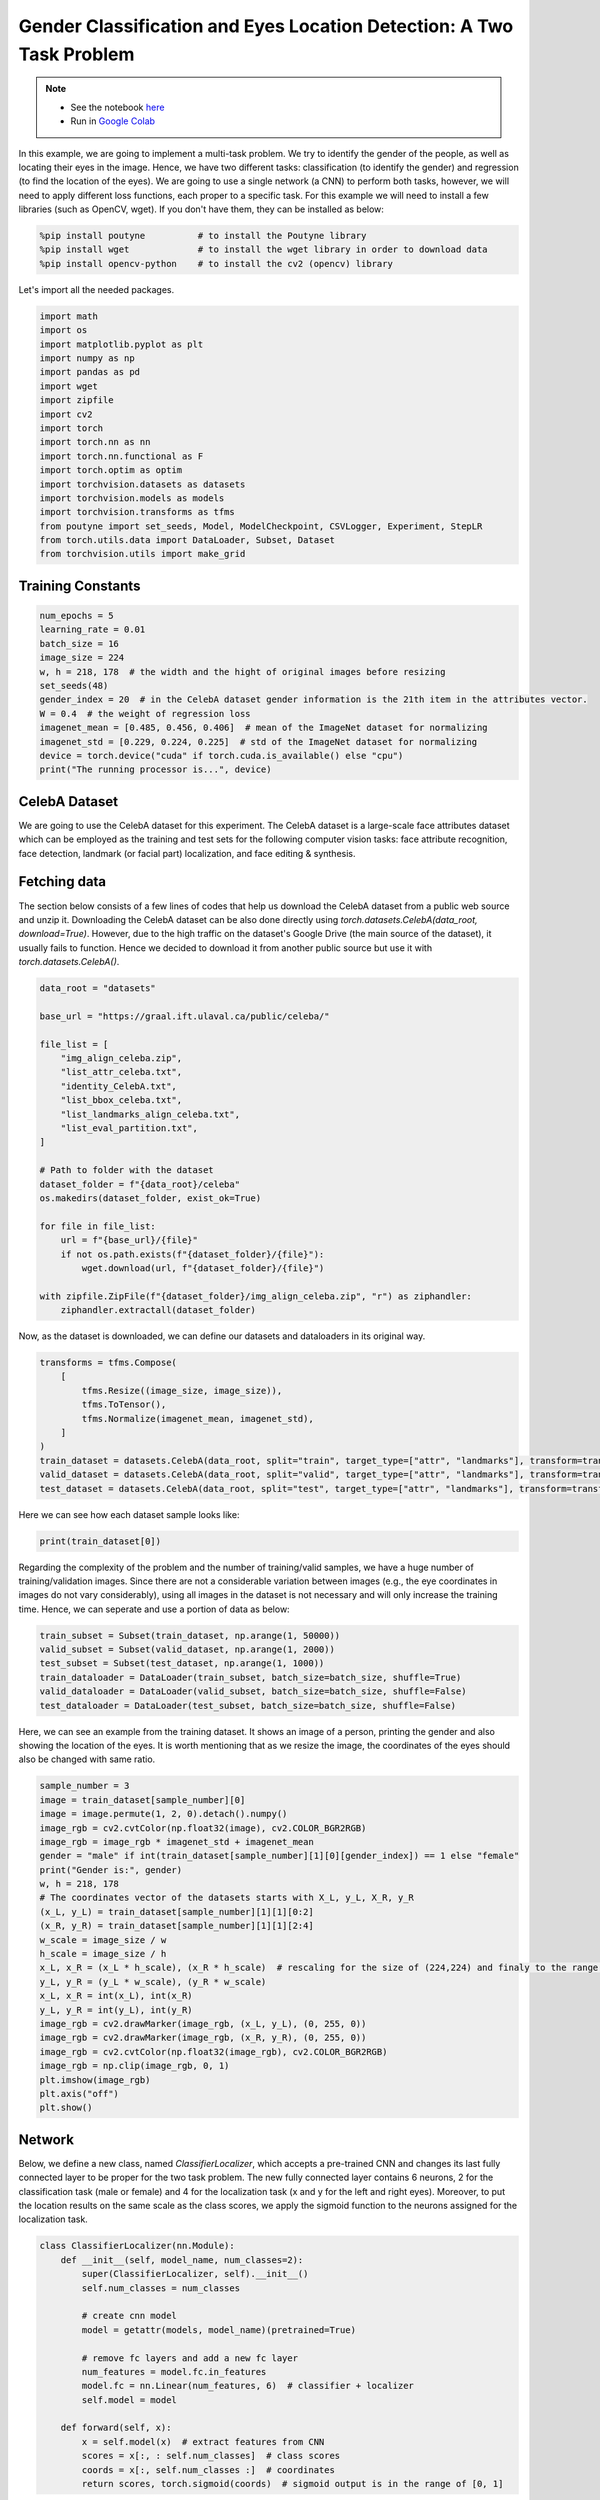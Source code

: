 .. role:: hidden
    :class: hidden-section

Gender Classification and Eyes Location Detection: A Two Task Problem
*********************************************************************

.. note::

    - See the notebook `here <https://github.com/GRAAL-Research/poutyne/blob/master/examples/classification_and_regression.ipynb>`_
    - Run in `Google Colab <https://colab.research.google.com/github/GRAAL-Research/poutyne/blob/master/examples/classification_and_regression.ipynb>`_

In this example, we are going to implement a multi-task problem. We try to identify the gender of the people, as well as locating their eyes in the image. Hence, we have two different tasks: classification (to identify the gender) and regression (to find the location of the eyes). We are going to use a single network (a CNN) to perform both tasks, however, we will need to apply different loss functions, each proper to a specific task. For this example we will need to install a few libraries (such as OpenCV, wget). If you don't have them, they can be installed as below:

.. code-block:: python

    %pip install poutyne          # to install the Poutyne library
    %pip install wget             # to install the wget library in order to download data
    %pip install opencv-python    # to install the cv2 (opencv) library

Let's import all the needed packages.

.. code-block:: python

    import math
    import os
    import matplotlib.pyplot as plt
    import numpy as np
    import pandas as pd
    import wget
    import zipfile
    import cv2
    import torch
    import torch.nn as nn
    import torch.nn.functional as F
    import torch.optim as optim
    import torchvision.datasets as datasets
    import torchvision.models as models
    import torchvision.transforms as tfms
    from poutyne import set_seeds, Model, ModelCheckpoint, CSVLogger, Experiment, StepLR
    from torch.utils.data import DataLoader, Subset, Dataset
    from torchvision.utils import make_grid

Training Constants
==================

.. code-block:: python

    num_epochs = 5
    learning_rate = 0.01
    batch_size = 16
    image_size = 224
    w, h = 218, 178  # the width and the hight of original images before resizing
    set_seeds(48)
    gender_index = 20  # in the CelebA dataset gender information is the 21th item in the attributes vector.
    W = 0.4  # the weight of regression loss
    imagenet_mean = [0.485, 0.456, 0.406]  # mean of the ImageNet dataset for normalizing
    imagenet_std = [0.229, 0.224, 0.225]  # std of the ImageNet dataset for normalizing
    device = torch.device("cuda" if torch.cuda.is_available() else "cpu")
    print("The running processor is...", device)

CelebA Dataset
==============

We are going to use the CelebA dataset for this experiment. The CelebA dataset is a large-scale face attributes dataset which can be employed as the training and test sets for the following computer vision tasks: face attribute recognition, face detection, landmark (or facial part) localization, and face editing & synthesis.

Fetching data 
=============

The section below consists of a few lines of codes that help us download the CelebA dataset from a public web source and unzip it. Downloading the CelebA dataset can be also done directly using `torch.datasets.CelebA(data_root, download=True)`. However, due to the high traffic on the dataset's Google Drive (the main source of the dataset), it usually fails to function. Hence we decided to download it from another public source but use it with `torch.datasets.CelebA()`.

.. code-block:: python

    data_root = "datasets"

    base_url = "https://graal.ift.ulaval.ca/public/celeba/"

    file_list = [
        "img_align_celeba.zip",
        "list_attr_celeba.txt",
        "identity_CelebA.txt",
        "list_bbox_celeba.txt",
        "list_landmarks_align_celeba.txt",
        "list_eval_partition.txt",
    ]

    # Path to folder with the dataset
    dataset_folder = f"{data_root}/celeba"
    os.makedirs(dataset_folder, exist_ok=True)

    for file in file_list:
        url = f"{base_url}/{file}"
        if not os.path.exists(f"{dataset_folder}/{file}"):
            wget.download(url, f"{dataset_folder}/{file}")

    with zipfile.ZipFile(f"{dataset_folder}/img_align_celeba.zip", "r") as ziphandler:
        ziphandler.extractall(dataset_folder)
   
Now, as the dataset is downloaded, we can define our datasets and dataloaders in its original way.

.. code-block:: python

    transforms = tfms.Compose(
        [
            tfms.Resize((image_size, image_size)),
            tfms.ToTensor(),
            tfms.Normalize(imagenet_mean, imagenet_std),
        ]
    )
    train_dataset = datasets.CelebA(data_root, split="train", target_type=["attr", "landmarks"], transform=transforms)
    valid_dataset = datasets.CelebA(data_root, split="valid", target_type=["attr", "landmarks"], transform=transforms)
    test_dataset = datasets.CelebA(data_root, split="test", target_type=["attr", "landmarks"], transform=transforms)
    
Here we can see how each dataset sample looks like:

.. code-block:: python

    print(train_dataset[0])

.. image:: /_static/img/classification_and_regression/out.png

Regarding the complexity of the problem and the number of training/valid samples, we have a huge number of training/validation images. Since there are not a considerable variation between images (e.g., the eye coordinates in images do not vary considerably), using all images in the dataset is not necessary and will only increase the training time. Hence, we can seperate and use a portion of data as below:

.. code-block:: python

    train_subset = Subset(train_dataset, np.arange(1, 50000))
    valid_subset = Subset(valid_dataset, np.arange(1, 2000))
    test_subset = Subset(test_dataset, np.arange(1, 1000))
    train_dataloader = DataLoader(train_subset, batch_size=batch_size, shuffle=True)
    valid_dataloader = DataLoader(valid_subset, batch_size=batch_size, shuffle=False)
    test_dataloader = DataLoader(test_subset, batch_size=batch_size, shuffle=False)

Here, we can see an example from the training dataset. It shows an image of a person, printing the gender and also showing the location of the eyes. It is worth mentioning that as we resize the image, the coordinates of the eyes should also be changed with same ratio.

.. code-block:: python

    sample_number = 3
    image = train_dataset[sample_number][0]
    image = image.permute(1, 2, 0).detach().numpy()
    image_rgb = cv2.cvtColor(np.float32(image), cv2.COLOR_BGR2RGB)
    image_rgb = image_rgb * imagenet_std + imagenet_mean
    gender = "male" if int(train_dataset[sample_number][1][0][gender_index]) == 1 else "female"
    print("Gender is:", gender)
    w, h = 218, 178
    # The coordinates vector of the datasets starts with X_L, y_L, X_R, y_R
    (x_L, y_L) = train_dataset[sample_number][1][1][0:2]  
    (x_R, y_R) = train_dataset[sample_number][1][1][2:4]
    w_scale = image_size / w
    h_scale = image_size / h
    x_L, x_R = (x_L * h_scale), (x_R * h_scale)  # rescaling for the size of (224,224) and finaly to the range of [0,1]
    y_L, y_R = (y_L * w_scale), (y_R * w_scale)
    x_L, x_R = int(x_L), int(x_R)
    y_L, y_R = int(y_L), int(y_R)
    image_rgb = cv2.drawMarker(image_rgb, (x_L, y_L), (0, 255, 0))
    image_rgb = cv2.drawMarker(image_rgb, (x_R, y_R), (0, 255, 0))
    image_rgb = cv2.cvtColor(np.float32(image_rgb), cv2.COLOR_BGR2RGB)
    image_rgb = np.clip(image_rgb, 0, 1)
    plt.imshow(image_rgb)
    plt.axis("off")
    plt.show()

.. image:: /_static/img/classification_and_regression/dataset_sample.png

Network
=======

Below, we define a new class, named `ClassifierLocalizer`, which accepts a pre-trained CNN and changes its last fully connected layer to be proper for the two task problem. The new fully connected layer contains 6 neurons, 2 for the classification task (male or female) and 4 for the localization task (x and y for the left and right eyes). Moreover, to put the location results on the same scale as the class scores, we apply the sigmoid function to the neurons assigned for the localization task.

.. code-block:: python

    class ClassifierLocalizer(nn.Module):
        def __init__(self, model_name, num_classes=2):
            super(ClassifierLocalizer, self).__init__()
            self.num_classes = num_classes

            # create cnn model
            model = getattr(models, model_name)(pretrained=True)

            # remove fc layers and add a new fc layer
            num_features = model.fc.in_features
            model.fc = nn.Linear(num_features, 6)  # classifier + localizer
            self.model = model

        def forward(self, x):
            x = self.model(x)  # extract features from CNN
            scores = x[:, : self.num_classes]  # class scores
            coords = x[:, self.num_classes :]  # coordinates
            return scores, torch.sigmoid(coords)  # sigmoid output is in the range of [0, 1]

.. code-block:: python

    network = ClassifierLocalizer(model_name='resnet18')

Loss function
=============

As we discussed before, we have two different tasks in this example. These tasks need different loss functions; Cross-Entropy loss for the classification and Mean Square Error loss for the regression. Below, we define a new loss function class that sums both losses to considers them simultaneously. However, as the regression is relatively a simpler task here (due to similarity of coordinates in the images), we apply a lower weight to MSEloss.

.. code-block:: python

    class ClassificationRegressionLoss(nn.Module):
        def __init__(self, W):
            super(ClassificationRegressionLoss, self).__init__()
            self.ce_loss = nn.CrossEntropyLoss()  # size_average=False
            self.mse_loss = nn.MSELoss()
            self.W = W

        def forward(self, y_pred, y_true):
            loss_cls = self.ce_loss(y_pred[0], y_true[0][:, gender_index])  # Cross Entropy Error (for classification)
            loss_reg1 = self.mse_loss(y_pred[1][:, 0], y_true[1][:, 0] / h)  # Mean Squared Error for X_L
            loss_reg2 = self.mse_loss(y_pred[1][:, 1], y_true[1][:, 1] / w)  # Mean Squared Error for Y_L
            loss_reg3 = self.mse_loss(y_pred[1][:, 2], y_true[1][:, 2] / h)  # Mean Squared Error for X_R
            loss_reg4 = self.mse_loss(y_pred[1][:, 3], y_true[1][:, 3] / w)  # Mean Squared Error for Y_R
            total_loss = loss_cls + self.W * (loss_reg1 + loss_reg2 + loss_reg3 + loss_reg4)
            return total_loss

Training
========

.. code-block:: python

    optimizer = optim.SGD(network.parameters(), lr=learning_rate, weight_decay=0.001)
    loss_function = ClassificationRegressionLoss(W)
    exp = Experiment(
        "./saves/two_task_example",
        network,
        optimizer=optimizer,
        loss_function=loss_function,
        device=device,
    )
    exp.train(train_dataloader, valid_dataloader, epochs=num_epochs)

Evaluation
==========

As you have also noticed from the training logs, in this try we achieved the best performance (considering the validation loss) at the 15th epoch. The weights of the network for the corresponding epoch have been automatically saved by the `Experiment` function and we use these parameters to evaluate our algorithm visually. For this purpose, we utilize the `load_checkpoint` method and set its argument to `best` to load the best weights of the model automatically. Finally,  we take advantage of the `evaluate` function of Poutyne, and apply it to the validation dataset. It provides us the predictions as well as the ground-truth for comparison, in case of need.

.. code-block:: python

    exp.load_checkpoint("best")
    model = exp.model
    loss, predictions, ground_truth = model.evaluate_generator(test_dataloader, return_pred=True, return_ground_truth=True)


The ``callbacks`` feature of Poutyne, also used by the Experiment class, records the training logs. We can use this information to monitor and analyze the training process.

.. code-block:: python

    logs = pd.read_csv("./saves/two_task_example/log.tsv", sep="\t")
    print(logs)

.. image:: /_static/img/classification_and_regression/logs.png

.. code-block:: python

    train_loss = logs.loss
    valid_loss = logs.val_loss
    plt.plot(train_loss)
    plt.plot(valid_loss)
    plt.legend(["train_loss", "valid_loss"])
    plt.title("training and validation losses")
    plt.show()

.. image:: /_static/img/classification_and_regression/loss_diagram.png

We can also evaluate the performance of the trained network (a network with the best weights) on any dataset, as below:

.. code-block:: python

    exp.test(test_dataloader)

Now let's evaluate the performance of the network visually.

.. code-block:: python

    sample_number = 123
    image = test_subset[sample_number][0]
    image = image.permute(1, 2, 0).detach().numpy()
    image_rgb = cv2.cvtColor(np.float32(image), cv2.COLOR_BGR2RGB)
    image_rgb = image_rgb * imagenet_std + imagenet_mean
    gender = "male" if np.argmax(predictions[0][sample_number]) == 1 else "female"
    print("Gender is:", gender)
    (x_L, y_L) = predictions[1][sample_number][0:2] * image_size
    (x_R, y_R) = predictions[1][sample_number][2:4] * image_size
    x_L, x_R = int(x_L), int(x_R)
    y_L, y_R = int(y_L), int(y_R)
    image_rgb = cv2.drawMarker(image_rgb, (x_L, y_L), (0, 255, 0))
    image_rgb = cv2.drawMarker(image_rgb, (x_R, y_R), (0, 255, 0))
    image_rgb = cv2.cvtColor(np.float32(image_rgb), cv2.COLOR_BGR2RGB)
    image_rgb = np.clip(image_rgb, 0, 1)
    plt.imshow(image_rgb)
    plt.axis("off")
    plt.show()

.. image:: /_static/img/classification_and_regression/output_sample.png
